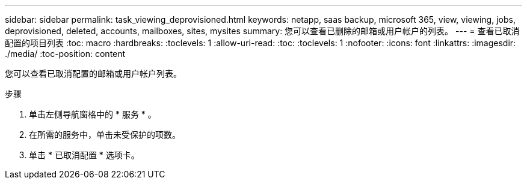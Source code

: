 ---
sidebar: sidebar 
permalink: task_viewing_deprovisioned.html 
keywords: netapp, saas backup, microsoft 365, view, viewing, jobs, deprovisioned, deleted, accounts, mailboxes, sites, mysites 
summary: 您可以查看已删除的邮箱或用户帐户的列表。 
---
= 查看已取消配置的项目列表
:toc: macro
:hardbreaks:
:toclevels: 1
:allow-uri-read: 
:toc: 
:toclevels: 1
:nofooter: 
:icons: font
:linkattrs: 
:imagesdir: ./media/
:toc-position: content


[role="lead"]
您可以查看已取消配置的邮箱或用户帐户列表。

.步骤
. 单击左侧导航窗格中的 * 服务 * 。
. 在所需的服务中，单击未受保护的项数。
. 单击 * 已取消配置 * 选项卡。

